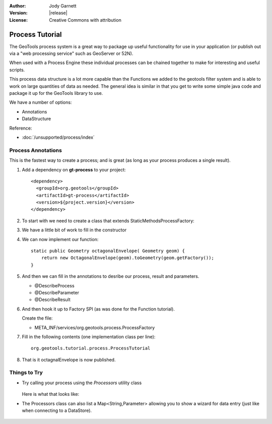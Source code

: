 :Author: Jody Garnett
:Version: |release|
:License: Creative Commons with attribution

Process Tutorial
----------------

The GeoTools process system is a great way to package up useful functionality for use in your
application (or publish out via a "web processing service" such as GeoServer or 52N).

When used with a Process Engine these individual processes can be chained together to make for
interesting and useful scripts.

This process data structure is a lot more capable than the Functions we added to the geotools filter
system and is able to work on large quantities of data as needed. The general idea is similar in that you get to write some simple java code and package it up
for the GeoTools library to use. 

We have a number of options:

* Annotations
* DataStructure

Reference:

* :doc:`/unsupported/process/index`

Process Annotations
^^^^^^^^^^^^^^^^^^^

This is the fastest way to create a process; and is great (as long as your process produces a
single result).

1. Add a dependency on **gt-process** to your project::

    <dependency>
      <groupId>org.geotools</groupId>
      <artifactId>gt-process</artifactId>
      <version>${project.version}</version>
    </dependency>

2. To start with we need to create a class that extends StaticMethodsProcessFactory:

   .. literalinclude:: /../src/main/java/org/geotools/tutorial/process/ProcessTutorial.java
      :language: java
      :end-before: // constructor start
      
3. We have a little bit of work to fill in the constructor

   .. literalinclude:: /../src/main/java/org/geotools/tutorial/process/ProcessTutorial.java
      :language: java
      :start-after: // constructor start
      :end-before: // constructor end

4. We can now implement our function::

    static public Geometry octagonalEnvelope( Geometry geom) {
        return new OctagonalEnvelope(geom).toGeometry(geom.getFactory());
    }
    
5. And then we can fill in the annotations to desribe our process, result and parameters.
   
   * @DescribeProcess
   * @DescribeParameter
   * @DescribeResult
   
   .. literalinclude:: /../src/main/java/org/geotools/tutorial/process/ProcessTutorial.java
      :language: java
      :start-after: // octagonalEnvelope start
      :end-before: // octagonalEnvelope end
   
6. And then hook it up to Factory SPI (as was done for the Function tutorial).
   
   Create the file:
   
   * META_INF/services/org.geotools.process.ProcessFactory

7. Fill in the following contents (one implementation class per line)::
   
      org.geotools.tutorial.process.ProcessTutorial

8. That is it octagnalEnvelope is now published.

Things to Try
^^^^^^^^^^^^^

* Try calling your process using the *Processors* utility class

   .. literalinclude:: /../src/main/java/org/geotools/tutorial/process/ProcessExample.java
      :language: java
      :start-after: // octo start
      :end-before: // octo end
  
  Here is what that looks like:
  
  .. image:: images/octagonal_envelope.png

* The Processors class can also list a Map<String,Parameter> allowing you to show a wizard
  for data entry (just like when connecting to a DataStore).
  
   .. literalinclude:: /../src/main/java/org/geotools/tutorial/process/ProcessExample.java
      :language: java
      :start-after: // param start
      :end-before: // param end
